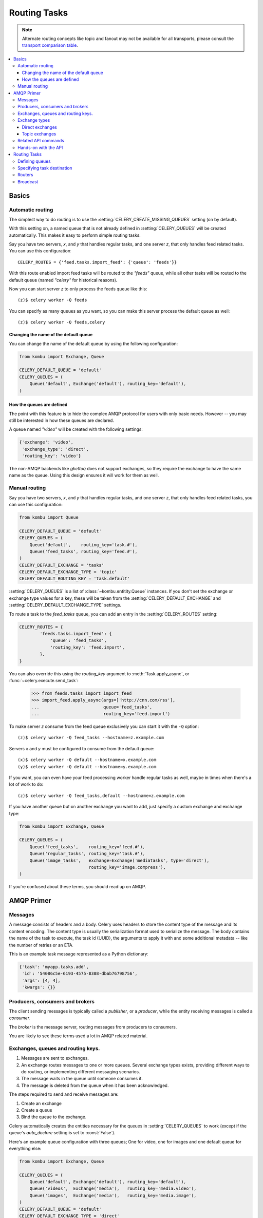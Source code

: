 .. _guide-routing:

===============
 Routing Tasks
===============

.. note::

    Alternate routing concepts like topic and fanout may not be
    available for all transports, please consult the `transport comparison table`_.

.. _`transport comparison table`:
    http://kombu.readthedocs.org/en/latest/introduction.html#transport-comparison


.. contents::
    :local:


.. _routing-basics:

Basics
======

.. _routing-automatic:

Automatic routing
-----------------

The simplest way to do routing is to use the
:setting:`CELERY_CREATE_MISSING_QUEUES` setting (on by default).

With this setting on, a named queue that is not already defined in
:setting:`CELERY_QUEUES` will be created automatically.  This makes it easy to
perform simple routing tasks.

Say you have two servers, `x`, and `y` that handles regular tasks,
and one server `z`, that only handles feed related tasks.  You can use this
configuration::

    CELERY_ROUTES = {'feed.tasks.import_feed': {'queue': 'feeds'}}

With this route enabled import feed tasks will be routed to the
`"feeds"` queue, while all other tasks will be routed to the default queue
(named `"celery"` for historical reasons).

Now you can start server `z` to only process the feeds queue like this::

    (z)$ celery worker -Q feeds

You can specify as many queues as you want, so you can make this server
process the default queue as well::

    (z)$ celery worker -Q feeds,celery

.. _routing-changing-default-queue:

Changing the name of the default queue
~~~~~~~~~~~~~~~~~~~~~~~~~~~~~~~~~~~~~~

You can change the name of the default queue by using the following
configuration:

.. code-block:: python

    from kombu import Exchange, Queue

    CELERY_DEFAULT_QUEUE = 'default'
    CELERY_QUEUES = (
        Queue('default', Exchange('default'), routing_key='default'),
    )

.. _routing-autoqueue-details:

How the queues are defined
~~~~~~~~~~~~~~~~~~~~~~~~~~

The point with this feature is to hide the complex AMQP protocol for users
with only basic needs. However -- you may still be interested in how these queues
are declared.

A queue named `"video"` will be created with the following settings:

.. code-block:: python

    {'exchange': 'video',
     'exchange_type': 'direct',
     'routing_key': 'video'}

The non-AMQP backends like `ghettoq` does not support exchanges, so they
require the exchange to have the same name as the queue. Using this design
ensures it will work for them as well.

.. _routing-manual:

Manual routing
--------------

Say you have two servers, `x`, and `y` that handles regular tasks,
and one server `z`, that only handles feed related tasks, you can use this
configuration:

.. code-block:: python

    from kombu import Queue

    CELERY_DEFAULT_QUEUE = 'default'
    CELERY_QUEUES = (
        Queue('default',    routing_key='task.#'),
        Queue('feed_tasks', routing_key='feed.#'),
    )
    CELERY_DEFAULT_EXCHANGE = 'tasks'
    CELERY_DEFAULT_EXCHANGE_TYPE = 'topic'
    CELERY_DEFAULT_ROUTING_KEY = 'task.default'

:setting:`CELERY_QUEUES` is a list of :class:`~kombu.entitity.Queue`
instances.
If you don't set the exchange or exchange type values for a key, these
will be taken from the :setting:`CELERY_DEFAULT_EXCHANGE` and
:setting:`CELERY_DEFAULT_EXCHANGE_TYPE` settings.

To route a task to the `feed_tasks` queue, you can add an entry in the
:setting:`CELERY_ROUTES` setting:

.. code-block:: python

    CELERY_ROUTES = {
            'feeds.tasks.import_feed': {
                'queue': 'feed_tasks',
                'routing_key': 'feed.import',
            },
    }


You can also override this using the `routing_key` argument to
:meth:`Task.apply_async`, or :func:`~celery.execute.send_task`:

    >>> from feeds.tasks import import_feed
    >>> import_feed.apply_async(args=['http://cnn.com/rss'],
    ...                         queue='feed_tasks',
    ...                         routing_key='feed.import')


To make server `z` consume from the feed queue exclusively you can
start it with the ``-Q`` option::

    (z)$ celery worker -Q feed_tasks --hostname=z.example.com

Servers `x` and `y` must be configured to consume from the default queue::

    (x)$ celery worker -Q default --hostname=x.example.com
    (y)$ celery worker -Q default --hostname=y.example.com

If you want, you can even have your feed processing worker handle regular
tasks as well, maybe in times when there's a lot of work to do::

    (z)$ celery worker -Q feed_tasks,default --hostname=z.example.com

If you have another queue but on another exchange you want to add,
just specify a custom exchange and exchange type:

.. code-block:: python

    from kombu import Exchange, Queue

    CELERY_QUEUES = (
        Queue('feed_tasks',    routing_key='feed.#'),
        Queue('regular_tasks', routing_key='task.#'),
        Queue('image_tasks',   exchange=Exchange('mediatasks', type='direct'),
                               routing_key='image.compress'),
    )

If you're confused about these terms, you should read up on AMQP.

.. seealso::

    In addition to the :ref:`amqp-primer` below, there's
    `Rabbits and Warrens`_, an excellent blog post describing queues and
    exchanges. There's also AMQP in 10 minutes*: `Flexible Routing Model`_,
    and `Standard Exchange Types`_. For users of RabbitMQ the `RabbitMQ FAQ`_
    could be useful as a source of information.

.. _`Rabbits and Warrens`: http://blogs.digitar.com/jjww/2009/01/rabbits-and-warrens/
.. _`Flexible Routing Model`: http://bit.ly/95XFO1
.. _`Standard Exchange Types`: http://bit.ly/EEWca
.. _`RabbitMQ FAQ`: http://www.rabbitmq.com/faq.html

.. _amqp-primer:

AMQP Primer
===========

Messages
--------

A message consists of headers and a body.  Celery uses headers to store
the content type of the message and its content encoding.  The
content type is usually the serialization format used to serialize the
message. The body contains the name of the task to execute, the
task id (UUID), the arguments to apply it with and some additional
metadata -- like the number of retries or an ETA.

This is an example task message represented as a Python dictionary:

.. code-block:: python

    {'task': 'myapp.tasks.add',
     'id': '54086c5e-6193-4575-8308-dbab76798756',
     'args': [4, 4],
     'kwargs': {}}

.. _amqp-producers-consumers-brokers:

Producers, consumers and brokers
--------------------------------

The client sending messages is typically called a *publisher*, or
a *producer*, while the entity receiving messages is called
a *consumer*.

The *broker* is the message server, routing messages from producers
to consumers.

You are likely to see these terms used a lot in AMQP related material.

.. _amqp-exchanges-queues-keys:

Exchanges, queues and routing keys.
-----------------------------------

1. Messages are sent to exchanges.
2. An exchange routes messages to one or more queues.  Several exchange types
   exists, providing different ways to do routing, or implementing
   different messaging scenarios.
3. The message waits in the queue until someone consumes it.
4. The message is deleted from the queue when it has been acknowledged.

The steps required to send and receive messages are:

1. Create an exchange
2. Create a queue
3. Bind the queue to the exchange.

Celery automatically creates the entities necessary for the queues in
:setting:`CELERY_QUEUES` to work (except if the queue's `auto_declare`
setting is set to :const:`False`).

Here's an example queue configuration with three queues;
One for video, one for images and one default queue for everything else:

.. code-block:: python

    from kombu import Exchange, Queue

    CELERY_QUEUES = (
        Queue('default', Exchange('default'), routing_key='default'),
        Queue('videos',  Exchange('media'),   routing_key='media.video'),
        Queue('images',  Exchange('media'),   routing_key='media.image'),
    )
    CELERY_DEFAULT_QUEUE = 'default'
    CELERY_DEFAULT_EXCHANGE_TYPE = 'direct'
    CELERY_DEFAULT_ROUTING_KEY = 'default'

.. _amqp-exchange-types:

Exchange types
--------------

The exchange type defines how the messages are routed through the exchange.
The exchange types defined in the standard are `direct`, `topic`,
`fanout` and `headers`.  Also non-standard exchange types are available
as plug-ins to RabbitMQ, like the `last-value-cache plug-in`_ by Michael
Bridgen.

.. _`last-value-cache plug-in`:
    http://github.com/squaremo/rabbitmq-lvc-plugin

.. _amqp-exchange-type-direct:

Direct exchanges
~~~~~~~~~~~~~~~~

Direct exchanges match by exact routing keys, so a queue bound by
the routing key `video` only receives messages with that routing key.

.. _amqp-exchange-type-topic:

Topic exchanges
~~~~~~~~~~~~~~~

Topic exchanges matches routing keys using dot-separated words, and the
wildcard characters: ``*`` (matches a single word), and ``#`` (matches
zero or more words).

With routing keys like ``usa.news``, ``usa.weather``, ``norway.news`` and
``norway.weather``, bindings could be ``*.news`` (all news), ``usa.#`` (all
items in the USA) or ``usa.weather`` (all USA weather items).

.. _amqp-api:

Related API commands
--------------------

.. method:: exchange.declare(exchange_name, type, passive,
                             durable, auto_delete, internal)

    Declares an exchange by name.

    :keyword passive: Passive means the exchange won't be created, but you
        can use this to check if the exchange already exists.

    :keyword durable: Durable exchanges are persistent.  That is - they survive
        a broker restart.

    :keyword auto_delete: This means the queue will be deleted by the broker
        when there are no more queues using it.


.. method:: queue.declare(queue_name, passive, durable, exclusive, auto_delete)

    Declares a queue by name.

    Exclusive queues can only be consumed from by the current connection.
    Exclusive also implies `auto_delete`.

.. method:: queue.bind(queue_name, exchange_name, routing_key)

    Binds a queue to an exchange with a routing key.
    Unbound queues will not receive messages, so this is necessary.

.. method:: queue.delete(name, if_unused=False, if_empty=False)

    Deletes a queue and its binding.

.. method:: exchange.delete(name, if_unused=False)

    Deletes an exchange.

.. note::

    Declaring does not necessarily mean "create".  When you declare you
    *assert* that the entity exists and that it's operable.  There is no
    rule as to whom should initially create the exchange/queue/binding,
    whether consumer or producer.  Usually the first one to need it will
    be the one to create it.

.. _amqp-api-hands-on:

Hands-on with the API
---------------------

Celery comes with a tool called :program:`celery amqp`
that is used for command-line access to the AMQP API, enabling access to
administration tasks like creating/deleting queues and exchanges, purging
queues or sending messages.  It can also be used for non-AMQP brokers,
but different implementation may not implement all commands.

You can write commands directly in the arguments to :program:`celery amqp`,
or just start with no arguments to start it in shell-mode::

    $ celery amqp
    -> connecting to amqp://guest@localhost:5672/.
    -> connected.
    1>

Here ``1>`` is the prompt.  The number 1, is the number of commands you
have executed so far.  Type ``help`` for a list of commands available.
It also supports auto-completion, so you can start typing a command and then
hit the `tab` key to show a list of possible matches.

Let's create a queue we can send messages to::

    1> exchange.declare testexchange direct
    ok.
    2> queue.declare testqueue
    ok. queue:testqueue messages:0 consumers:0.
    3> queue.bind testqueue testexchange testkey
    ok.

This created the direct exchange ``testexchange``, and a queue
named ``testqueue``.  The queue is bound to the exchange using
the routing key ``testkey``.

From now on all messages sent to the exchange ``testexchange`` with routing
key ``testkey`` will be moved to this queue.  We can send a message by
using the ``basic.publish`` command::

    4> basic.publish 'This is a message!' testexchange testkey
    ok.

Now that the message is sent we can retrieve it again.  We use the
``basic.get``` command here, which polls for new messages on the queue.

Pop a message off the queue::

    5> basic.get testqueue
    {'body': 'This is a message!',
     'delivery_info': {'delivery_tag': 1,
                       'exchange': u'testexchange',
                       'message_count': 0,
                       'redelivered': False,
                       'routing_key': u'testkey'},
     'properties': {}}


AMQP uses acknowledgment to signify that a message has been received
and processed successfully.  If the message has not been acknowledged
and consumer channel is closed, the message will be delivered to
another consumer.

Note the delivery tag listed in the structure above; Within a connection
channel, every received message has a unique delivery tag,
This tag is used to acknowledge the message.  Also note that
delivery tags are not unique across connections, so in another client
the delivery tag `1` might point to a different message than in this channel.

You can acknowledge the message we received using ``basic.ack``::

    6> basic.ack 1
    ok.

To clean up after our test session we should delete the entities we created::

    7> queue.delete testqueue
    ok. 0 messages deleted.
    8> exchange.delete testexchange
    ok.


.. _routing-tasks:

Routing Tasks
=============

.. _routing-defining-queues:

Defining queues
---------------

In Celery available queues are defined by the :setting:`CELERY_QUEUES` setting.

Here's an example queue configuration with three queues;
One for video, one for images and one default queue for everything else:

.. code-block:: python

    default_exchange = Exchange('default', type='direct')
    media_exchange = Exchange('media', type='direct')

    CELERY_QUEUES = (
        Queue('default', default_exchange, routing_key='default'),
        Queue('videos', media_exchange, routing_key='media.video')
        Queue('images', media_exchange, routing_key='media.image')
    )
    CELERY_DEFAULT_QUEUE = 'default'
    CELERY_DEFAULT_EXCHANGE = 'default'
    CELERY_DEFAULT_ROUTING_KEY = 'default'

Here, the :setting:`CELERY_DEFAULT_QUEUE` will be used to route tasks that
doesn't have an explicit route.

The default exchange, exchange type and routing key will be used as the
default routing values for tasks, and as the default values for entries
in :setting:`CELERY_QUEUES`.

.. _routing-task-destination:

Specifying task destination
---------------------------

The destination for a task is decided by the following (in order):

1. The :ref:`routers` defined in :setting:`CELERY_ROUTES`.
2. The routing arguments to :func:`Task.apply_async`.
3. Routing related attributes defined on the :class:`~celery.task.base.Task`
   itself.

It is considered best practice to not hard-code these settings, but rather
leave that as configuration options by using :ref:`routers`;
This is the most flexible approach, but sensible defaults can still be set
as task attributes.

.. _routers:

Routers
-------

A router is a class that decides the routing options for a task.

All you need to define a new router is to create a class with a
``route_for_task`` method:

.. code-block:: python

    class MyRouter(object):

        def route_for_task(self, task, args=None, kwargs=None):
            if task == 'myapp.tasks.compress_video':
                return {'exchange': 'video',
                        'exchange_type': 'topic',
                        'routing_key': 'video.compress'}
            return None

If you return the ``queue`` key, it will expand with the defined settings of
that queue in :setting:`CELERY_QUEUES`::

    {'queue': 'video', 'routing_key': 'video.compress'}

    becomes -->

        {'queue': 'video',
         'exchange': 'video',
         'exchange_type': 'topic',
         'routing_key': 'video.compress'}


You install router classes by adding them to the :setting:`CELERY_ROUTES`
setting::

    CELERY_ROUTES = (MyRouter(), )

Router classes can also be added by name::

    CELERY_ROUTES = ('myapp.routers.MyRouter', )


For simple task name -> route mappings like the router example above,
you can simply drop a dict into :setting:`CELERY_ROUTES` to get the
same behavior:

.. code-block:: python

    CELERY_ROUTES = ({'myapp.tasks.compress_video': {
                            'queue': 'video',
                            'routing_key': 'video.compress'
                     }}, )

The routers will then be traversed in order, it will stop at the first router
returning a true value, and use that as the final route for the task.

Broadcast
---------

Celery can also support broadcast routing.
Here is an example exchange ``bcast`` that uses this:

.. code-block:: python

    from kombu.common import Broadcast

    CELERY_QUEUES = (Broadcast('broadcast_tasks'), )

    CELERY_ROUTES = {'tasks.reload_cache': 'broadcast_tasks'}


Now the ``tasks.reload_tasks`` task will be sent to every
worker consuming from this queue.

.. admonition:: Broadcast & Results

    Note that Celery result does not define what happens if two
    tasks have the same task_id.  If the same task is distributed to more
    than one worker, then the state history may not be preserved.

    It is a good idea to set the ``task.ignore_result`` attribute in
    this case.
